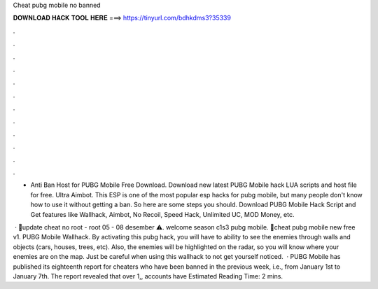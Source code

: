 Cheat pubg mobile no banned



𝐃𝐎𝐖𝐍𝐋𝐎𝐀𝐃 𝐇𝐀𝐂𝐊 𝐓𝐎𝐎𝐋 𝐇𝐄𝐑𝐄 ===> https://tinyurl.com/bdhkdms3?35339



.



.



.



.



.



.



.



.



.



.



.



.

- Anti Ban Host for PUBG Mobile Free Download. Download new latest PUBG Mobile hack LUA scripts and host file for free. Ultra Aimbot. This ESP is one of the most popular esp hacks for pubg mobile, but many people don't know how to use it without getting a ban. So here are some steps you should. Download PUBG Mobile Hack Script and Get features like Wallhack, Aimbot, No Recoil, Speed Hack, Unlimited UC, MOD Money, etc.

 · 🔞update cheat no root - root 05 - 08 desember ⚠️. welcome season c1s3 pubg mobile. 🔴cheat pubg mobile new free v1. PUBG Mobile Wallhack. By activating this pubg hack, you will have to ability to see the enemies through walls and objects (cars, houses, trees, etc). Also, the enemies will be highlighted on the radar, so you will know where your enemies are on the map. Just be careful when using this wallhack to not get yourself noticed.  · PUBG Mobile has published its eighteenth report for cheaters who have been banned in the previous week, i.e., from January 1st to January 7th. The report revealed that over 1,, accounts have Estimated Reading Time: 2 mins.
